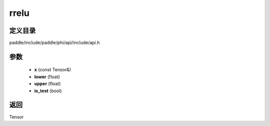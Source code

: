 .. _cn_api_paddle_experimental_rrelu:

rrelu
-------------------------------

.. cpp:function:: Tensor rrelu ( const Tensor & x , float lower , float upper , bool is_test ) ;


定义目录
:::::::::::::::::::::
paddle/include/paddle/phi/api/include/api.h

参数
:::::::::::::::::::::
	- **x** (const Tensor&)
	- **lower** (float)
	- **upper** (float)
	- **is_test** (bool)

返回
:::::::::::::::::::::
Tensor
